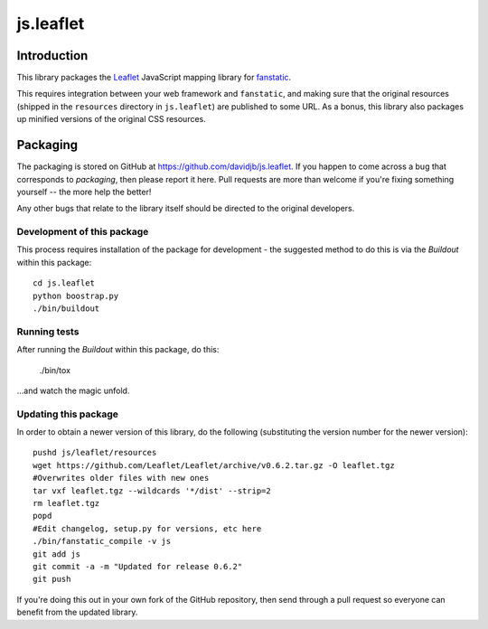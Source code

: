 js.leaflet
***********

Introduction
============

This library packages the `Leaflet`_ JavaScript mapping library for
`fanstatic`_.

.. _`fanstatic`: http://fanstatic.org
.. _`Leaflet`: http://leafletjs.com/

This requires integration between your web framework and ``fanstatic``,
and making sure that the original resources (shipped in the ``resources``
directory in ``js.leaflet``) are published to some URL.  As a bonus, this
library also packages up minified versions of the original CSS resources.

Packaging
=========

.. image:: https://secure.travis-ci.org/davidjb/js.leaflet.png
    :target: http://travis-ci.org/davidjb/js.leaflet

The packaging is stored on GitHub at
https://github.com/davidjb/js.leaflet. If you happen to come across a bug
that corresponds to *packaging*, then please report it here. Pull requests are
more than welcome if you're fixing something yourself -- the more help the
better!

Any other bugs that relate to the library itself should be directed to the
original developers.

Development of this package
---------------------------

This process requires installation of the package for development - the
suggested method to do this is via the `Buildout` within this package::

    cd js.leaflet
    python boostrap.py
    ./bin/buildout

Running tests
-------------

After running the `Buildout` within this package, do this:

    ./bin/tox

...and watch the magic unfold.

Updating this package
---------------------

In order to obtain a newer version of this library, do the following 
(substituting the version number for the newer version)::

    pushd js/leaflet/resources
    wget https://github.com/Leaflet/Leaflet/archive/v0.6.2.tar.gz -O leaflet.tgz
    #Overwrites older files with new ones
    tar vxf leaflet.tgz --wildcards '*/dist' --strip=2
    rm leaflet.tgz
    popd
    #Edit changelog, setup.py for versions, etc here
    ./bin/fanstatic_compile -v js
    git add js
    git commit -a -m "Updated for release 0.6.2"
    git push

If you're doing this out in your own fork of the GitHub repository, then
send through a pull request so everyone can benefit from the updated 
library.
